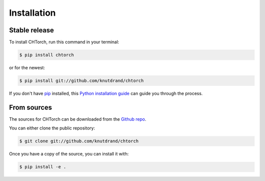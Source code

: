 .. highlight:: shell

============
Installation
============


Stable release
--------------

To install CHTorch, run this command in your terminal:

.. code-block:: console

    $ pip install chtorch

or for the newest:

.. code-block:: console

    $ pip install git://github.com/knutdrand/chtorch


If you don't have `pip`_ installed, this `Python installation guide`_ can guide
you through the process.

.. _pip: https://pip.pypa.io
.. _Python installation guide: http://docs.python-guide.org/en/latest/starting/installation/


From sources
------------

The sources for CHTorch can be downloaded from the `Github repo`_.

You can either clone the public repository:

.. code-block:: console

    $ git clone git://github.com/knutdrand/chtorch

Once you have a copy of the source, you can install it with:

.. code-block:: console

    $ pip install -e .


.. _Github repo: https://github.com/knutdrand/chtorch
.. _tarball: https://github.com/knutdrand/chtorch/tarball/master
